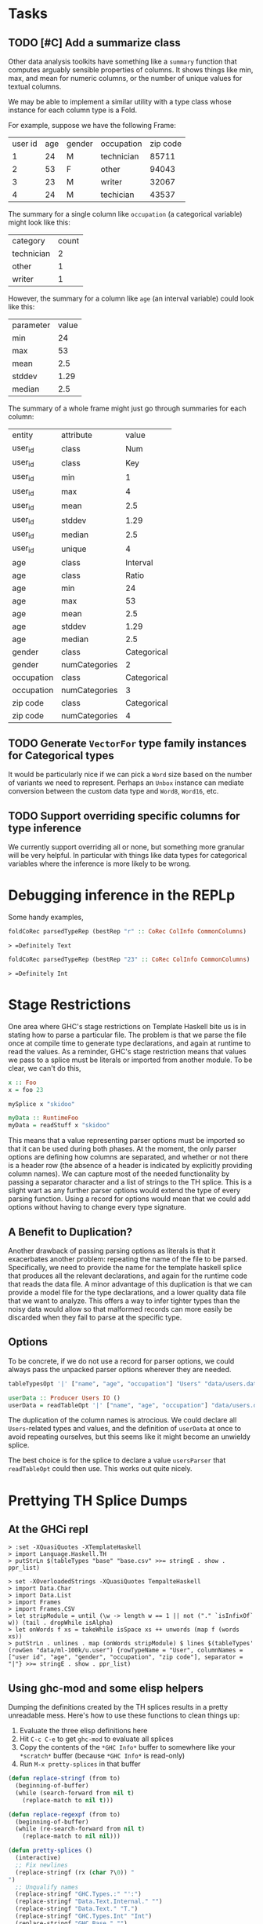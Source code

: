 * Tasks
** TODO [#C] Add a summarize class
Other data analysis toolkits have something like a ~summary~ function
that computes arguably sensible properties of columns. It shows things
like min, max, and mean for numeric columns, or the number of unique
values for textual columns.

We may be able to implement a similar utility with a type class whose
instance for each column type is a Fold.

For example, suppose we have the following Frame:

| user id |  age | gender |  occupation | zip code |
|       1 |   24 |      M |  technician |    85711 |
|       2 |   53 |      F |  other      |    94043 |
|       3 |   23 |      M |  writer     |    32067 |
|       4 |   24 |      M |  techician  |    43537 |

The summary for a single column like ~occupation~ (a categorical variable) might look like this:

| category  | count
| technician| 2
| other     | 1
| writer    | 1

However, the summary for a column like ~age~ (an interval variable) could look like this:

| parameter     | value       |
| min           | 24          |
| max           | 53          |
| mean          | 2.5         |
| stddev        | 1.29        |
| median        | 2.5         |

The summary of a whole frame might just go through summaries for each column:

| entity     | attribute     | value       |
| user_id    | class         | Num         |
| user_id    | class         | Key         |
| user_id    | min           | 1           |
| user_id    | max           | 4           |
| user_id    | mean          | 2.5         |
| user_id    | stddev        | 1.29        |
| user_id    | median        | 2.5         |
| user_id    | unique        | 4           |
| age        | class         | Interval    |
| age        | class         | Ratio       |
| age        | min           | 24          |
| age        | max           | 53          |
| age        | mean          | 2.5         |
| age        | stddev        | 1.29        |
| age        | median        | 2.5         |
| gender     | class         | Categorical |
| gender     | numCategories | 2       |
| occupation | class         | Categorical |
| occupation | numCategories | 3           |
| zip code   | class         | Categorical |
| zip code   | numCategories | 4           |
** TODO Generate ~VectorFor~ type family instances for Categorical types
It would be particularly nice if we can pick a ~Word~ size based on
the number of variants we need to represent. Perhaps an ~Unbox~ instance can mediate conversion between the custom data type and ~Word8~, ~Word16~, etc.
** TODO Support overriding specific columns for type inference
We currently support overriding all or none, but something more granular will be very helpful. In particular with things like data types for categorical variables where the inference is more likely to be wrong.
* Debugging inference in the REPLp
Some handy examples,

#+BEGIN_SRC haskell
foldCoRec parsedTypeRep (bestRep "r" :: CoRec ColInfo CommonColumns)
#+END_SRC

=> =Definitely Text=

#+BEGIN_SRC haskell
foldCoRec parsedTypeRep (bestRep "23" :: CoRec ColInfo CommonColumns)
#+END_SRC

=> =Definitely Int=

* Stage Restrictions
One area where GHC's stage restrictions on Template Haskell bite us is
in stating how to parse a particular file. The problem is that we
parse the file once at compile time to generate type declarations, and
again at runtime to read the values. As a reminder, GHC's stage
restriction means that values we pass to a splice must be literals or
imported from another module. To be clear, we can't do this,

#+BEGIN_SRC haskell
x :: Foo
x = foo 23

mySplice x "skidoo"

myData :: RuntimeFoo
myData = readStuff x "skidoo"
#+END_SRC

This means that a value representing parser options must be imported
so that it can be used during both phases. At the moment, the only
parser options are defining how columns are separated, and whether or
not there is a header row (the absence of a header is indicated by
explicitly providing column names). We can capture most of the needed
functionality by passing a separator character and a list of strings
to the TH splice. This is a slight wart as any further parser options
would extend the type of every parsing function. Using a record for
options would mean that we could add options without having to change
every type signature.

** A Benefit to Duplication?

Another drawback of passing parsing options as literals is that it
exacerbates another problem: repeating the name of the file to be
parsed. Specifically, we need to provide the name for the template
haskell splice that produces all the relevant declarations, and again
for the runtime code that reads the data file. A minor advantage of
this duplication is that we can provide a model file for the type
declarations, and a lower quality data file that we want to
analyze. This offers a way to infer tighter types than the noisy data
would allow so that malformed records can more easily be discarded
when they fail to parse at the specific type.

** Options

To be concrete, if we do not use a record for parser options, we could
always pass the unpacked parser options wherever they are needed.

#+BEGIN_SRC haskell
tableTypesOpt '|' ["name", "age", "occupation"] "Users" "data/users.dat"

userData :: Producer Users IO ()
userData = readTableOpt '|' ["name", "age", "occupation"] "data/users.dat"
#+END_SRC

The duplication of the column names is atrocious. We could declare all
~Users~-related types and values, and the definition of ~userData~ at
once to avoid repeating ourselves, but this seems like it might become
an unwieldy splice.

The best choice is for the splice to declare a value ~usersParser~
that ~readTableOpt~ could then use. This works out quite nicely.

* Prettying TH Splice Dumps

** At the GHCi repl
#+BEGIN_EXAMPLE
> :set -XQuasiQuotes -XTemplateHaskell
> import Language.Haskell.TH
> putStrLn $(tableTypes "base" "base.csv" >>= stringE . show . ppr_list)
#+END_EXAMPLE

#+BEGIN_EXAMPLE
> set -XOverloadedStrings -XQuasiQuotes TempalteHaskell
> import Data.Char
> import Data.List
> import Frames
> import Frames.CSV
> let stripModule = until (\w -> length w == 1 || not ("." `isInfixOf` w)) (tail . dropWhile isAlpha)
> let onWords f xs = takeWhile isSpace xs ++ unwords (map f (words xs))
> putStrLn . unlines . map (onWords stripModule) $ lines $(tableTypes' (rowGen "data/ml-100k/u.user") {rowTypeName = "User", columnNames = ["user id", "age", "gender", "occupation", "zip code"], separator = "|"} >>= stringE . show . ppr_list)
#+END_EXAMPLE

** Using ghc-mod and some elisp helpers
 Dumping the definitions created by the TH splices results in a pretty
 unreadable mess. Here's how to use these functions to clean things up:

 1. Evaluate the three elisp definitions here
 2. Hit ~C-c C-e~ to get =ghc-mod= to evaluate all splices
 3. Copy the contents of the =*GHC Info*= buffer to somewhere like your =*scratch*=
    buffer (because =*GHC Info*= is read-only)
 4. Run =M-x pretty-splices= in that buffer

#+BEGIN_SRC emacs-lisp :results silent
(defun replace-stringf (from to)
  (beginning-of-buffer)
  (while (search-forward from nil t)
    (replace-match to nil t)))

(defun replace-regexpf (from to)
  (beginning-of-buffer)
  (while (re-search-forward from nil t)
    (replace-match to nil nil)))

(defun pretty-splices ()
  (interactive)
  ;; Fix newlines
  (replace-stringf (rx (char ?\0)) "
")
  ;; Unqualify names
  (replace-stringf "GHC.Types.:" "':")
  (replace-stringf "Data.Text.Internal." "")
  (replace-stringf "Data.Text." "T.")
  (replace-stringf "GHC.Types.Int" "Int")
  (replace-stringf "GHC.Base." "")
  (replace-stringf "Frames.Col." "")
  (replace-stringf "Data.Proxy." "")
  (replace-stringf "Data.Vinyl.TypeLevel." "")
  (replace-stringf "Data.Vinyl.Core." "")
  (replace-stringf "Frames.Rec." "")
  (replace-stringf "Data.Vinyl.Lens." "")
  (replace-stringf "Frames.CSV.ParserOptions" "ParserOptions")

  ;; Erase inferrable type
  (replace-regexpf "(Frames.TypeLevel.RIndex .*?)" "")

  ;; Make `:->' infix
  (replace-regexpf (rx (sequence "(:->) \""
                                 (group (0+ (not (in "\""))))
                                 "\" "
                                 (group (0+ (not (in " "))))))
                   "\"\\1\" :-> \\2")

  ;; Make `:' infix
  (replace-regexpf (rx (sequence "((':) (" (group (0+ (not (in ")")))) ") '[])"))
                   "[\\1]")
  (let ((x 10))
    (while (plusp x)
      (replace-regexpf (rx (sequence "((':) (" (group (0+ (not (in ")")))) ") ["
                                     (group (0+ (not (in "]")))) "])"))
                       "[\\1, \\2]")
      (decf x)))

  ;; Newline before top-level type signature
  (replace-regexpf "^    [^ ]+ ::" "
\\&")
  ;; Newline before single-line type synonym definitions
  (replace-regexpf "^    type [^ ]+ = [^ ]+.*$" "
\\&"))
#+END_SRC
